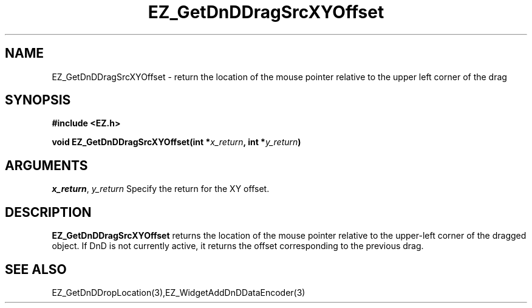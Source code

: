 '\"
'\" Copyright (c) 1997 Maorong Zou
'\" 
.TH EZ_GetDnDDragSrcXYOffset 3 "" EZWGL "EZWGL Functions"
.BS
.SH NAME
EZ_GetDnDDragSrcXYOffset  \- return the location of the mouse pointer 
relative to the upper left corner of the drag

.SH SYNOPSIS
.nf
.B #include <EZ.h>
.sp
.BI "void  EZ_GetDnDDragSrcXYOffset(int *" x_return ", int *" y_return )


.SH ARGUMENTS
\fIx_return\fR, \fIy_return\fR  Specify the return for the XY offset.

.SH DESCRIPTION
.PP
\fBEZ_GetDnDDragSrcXYOffset\fR  returns the location of the mouse
pointer relative to the upper-left corner of the dragged object.
If DnD is not currently active, it returns the offset corresponding
to the previous drag.

.PP

.SH "SEE ALSO"
EZ_GetDnDDropLocation(3),EZ_WidgetAddDnDDataEncoder(3)
.br



